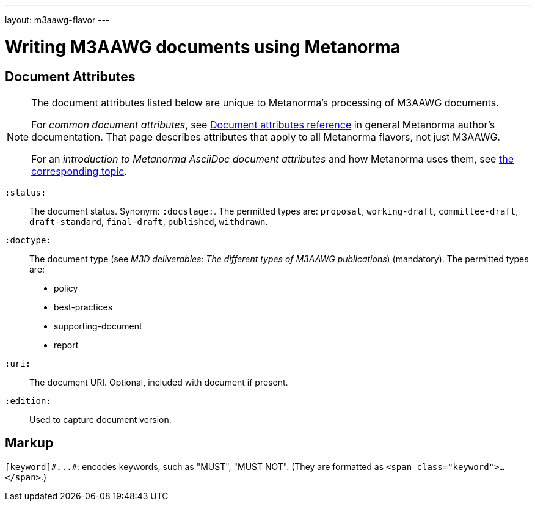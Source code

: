 ---
layout: m3aawg-flavor
---

= Writing M3AAWG documents using Metanorma

== Document Attributes

[[note_general_doc_ref_doc_attrib_m3d]]
[NOTE]
====
The document attributes listed below are unique to Metanorma's processing of M3AAWG documents.

For _common document attributes_, see link:/author/ref/document-attributes/[Document attributes reference] in general Metanorma author's documentation. That page describes attributes that apply to all Metanorma flavors, not just M3AAWG.

For an _introduction to Metanorma AsciiDoc document attributes_ and how Metanorma uses them, see link:/author/ref/document-attributes/[the corresponding topic].
====

`:status:`:: The document status. Synonym: `:docstage:`.
The permitted types are: `proposal`,
`working-draft`, `committee-draft`, `draft-standard`, `final-draft`,
`published`, `withdrawn`.

`:doctype:`:: The document type (see _M3D deliverables: The different types of
M3AAWG publications_) (mandatory). The permitted types are:
+
--
* policy
* best-practices
* supporting-document
* report
--

`:uri:`:: The document URI. Optional, included with document if present.

`:edition:`:: Used to capture document version.

== Markup

`+[keyword]#...#+`: encodes keywords, such as "MUST", "MUST NOT".
(They are formatted as `<span class="keyword">...</span>`.)
